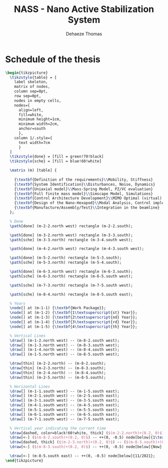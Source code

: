 #+TITLE: NASS - Nano Active Stabilization System
:DRAWER:
#+STARTUP: overview

#+LANGUAGE: en
#+EMAIL: dehaeze.thomas@gmail.com
#+AUTHOR: Dehaeze Thomas

#+HTML_LINK_HOME: ./index.html
#+HTML_LINK_UP: ./index.html

#+HTML_HEAD: <link rel="stylesheet" type="text/css" href="./css/htmlize.css"/>
#+HTML_HEAD: <link rel="stylesheet" type="text/css" href="./css/readtheorg.css"/>
#+HTML_HEAD: <link rel="stylesheet" type="text/css" href="./css/zenburn.css"/>
#+HTML_HEAD: <script type="text/javascript" src="./js/jquery.min.js"></script>
#+HTML_HEAD: <script type="text/javascript" src="./js/bootstrap.min.js"></script>
#+HTML_HEAD: <script type="text/javascript" src="./js/jquery.stickytableheaders.min.js"></script>
#+HTML_HEAD: <script type="text/javascript" src="./js/readtheorg.js"></script>

#+HTML_MATHJAX: align: center tagside: right font: TeX

#+PROPERTY: header-args:latex  :headers '("\\usepackage{tikz}" "\\usepackage{import}" "\\import{$HOME/MEGA/These/LaTeX/}{config.tex}")
#+PROPERTY: header-args:latex+ :imagemagick t :fit yes
#+PROPERTY: header-args:latex+ :iminoptions -scale 100% -density 150
#+PROPERTY: header-args:latex+ :imoutoptions -quality 100
#+PROPERTY: header-args:latex+ :results raw replace :buffer no
#+PROPERTY: header-args:latex+ :eval no-export
#+PROPERTY: header-args:latex+ :exports both
#+PROPERTY: header-args:latex+ :mkdirp yes
#+PROPERTY: header-args:latex+ :output-dir figs
:END:

* Schedule of the thesis
#+begin_src latex :file thesis-schedule.pdf :post pdf2svg(file=*this*, ext="png") :exports both
  \begin{tikzpicture}
    \tikzstyle{table} = [
      label skeleton,
      matrix of nodes,
      column sep=0pt,
      row sep=0pt,
      nodes in empty cells,
      nodes={
        align=left,
        fill=white,
        minimum height=1cm,
        minimum width=2cm,
        anchor=south
        },
      column 1/.style={
        text width=7cm
        }
    ]
    \tikzstyle{done} = [fill = green!70!black]
    \tikzstyle{sche} = [fill = blue!60!white]

    \matrix (m) [table] {
                                                                                    & & & & \\
      {\textbf{Definition of the requirements}\\Mobility, Stiffness}                & & & & \\
      {\textbf{System Identification}\\Disturbances, Noise, Dynamics}               & & & & \\
      {\textbf{Uniaxial model}\\Mass-Spring Model, PZ/VC evaluation}                & & & & \\
      {\textbf{Full finite mass model}\\Simscape Model, Simulations}                & & & & \\
      {\textbf{Control Architecture Development}\\MIMO Optimal (virtual) Sensor Fusion} & & & & \\
      {\textbf{Design of the Nano-Hexapod}\\Modal Analysis, Control implementation} & & & & \\
      {\textbf{Manufacture/Assembly/Test}\\Integration in the beamline}             & & & & \\
    };

    % Done
    \path[done] (m-2-2.north west) rectangle (m-2-2.south);

    \path[done] (m-3-2.north west) rectangle (m-3-3.south);
    \path[sche] (m-3-3.north) rectangle (m-3-4.south west);

    \path[done] (m-4-2.north west) rectangle (m-4-3.south west);

    \path[done] (m-5-2.north) rectangle (m-5-3.south);
    \path[sche] (m-5-3.north) rectangle (m-5-4.south);

    \path[done] (m-6-3.north west) rectangle (m-6-3.south);
    \path[sche] (m-6-3.north) rectangle (m-6-5.south west);

    \path[sche] (m-7-3.north) rectangle (m-7-5.south west);

    \path[sche] (m-8-4.north) rectangle (m-8-5.south east);

    % Years
    \node[] at (m-1-1) {\textbf{Work Package}};
    \node[] at (m-1-2) {\textbf{1\textsuperscript{st} Year}};
    \node[] at (m-1-3) {\textbf{2\textsuperscript{nd} Year}};
    \node[] at (m-1-4) {\textbf{3\textsuperscript{rd} Year}};
    \node[] at (m-1-5) {\textbf{4\textsuperscript{th} Year}};

    % Vertical Lines
    \draw[] (m-1-2.north west) -- (m-8-2.south west);
    \draw[] (m-1-3.north west) -- (m-8-3.south west);
    \draw[] (m-1-4.north west) -- (m-8-4.south west);
    \draw[] (m-1-5.north west) -- (m-8-5.south west);

    \draw[thin] (m-2-2.north) -- (m-8-2.south);
    \draw[thin] (m-2-3.north) -- (m-8-3.south);
    \draw[thin] (m-2-4.north) -- (m-8-4.south);
    \draw[thin] (m-2-5.north) -- (m-8-5.south);

    % Horizontal Lines
    \draw[] (m-1-1.south west) -- (m-1-5.south east);
    \draw[] (m-2-1.south west) -- (m-2-5.south east);
    \draw[] (m-3-1.south west) -- (m-3-5.south east);
    \draw[] (m-4-1.south west) -- (m-4-5.south east);
    \draw[] (m-5-1.south west) -- (m-5-5.south east);
    \draw[] (m-6-1.south west) -- (m-6-5.south east);
    \draw[] (m-7-1.south west) -- (m-7-5.south east);

    % Vertical year indicating the current time
    \draw[dashed, color=black!60!white, thick] ($(m-2-2.north)+(0.2, 0)$) -- ($(m-8-2.south)+(0.2, 0)$);
    \draw[<-] ($(m-8-2.south)+(0.2, 0)$) -- ++(0, -0.5) node[below]{1\textsuperscript{st} meeting};
    \draw[dashed, thick] ($(m-2-3.north)+(0.2, 0)$) -- ($(m-8-3.south)+(0.2, 0)$);
    \draw[<-] ($(m-8-3.south)+(0.2, 0)$) -- ++(0, -0.5) node[below]{Now};

    \draw[<-] (m-8-5.south east) -- ++(0, -0.5) node[below]{11/2021};
  \end{tikzpicture}
#+end_src

#+RESULTS:
[[file:figs/thesis-schedule.png]]
